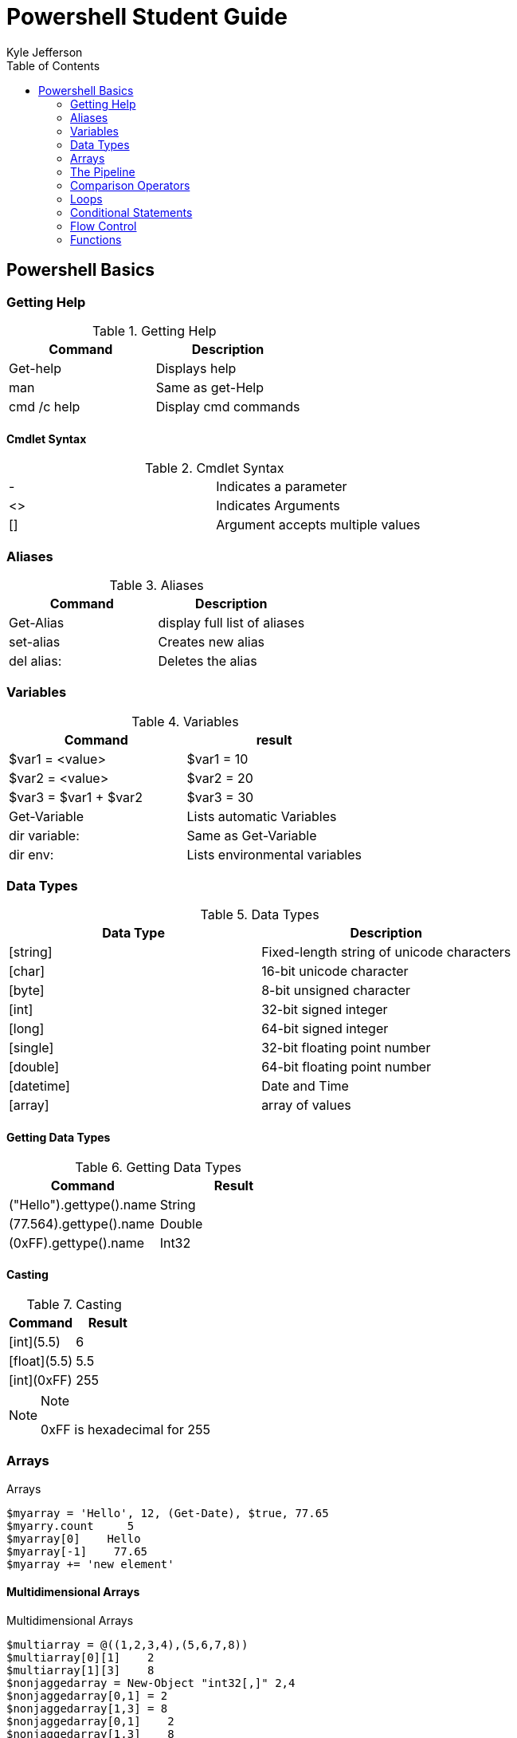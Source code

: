= Powershell Student Guide
Kyle Jefferson
:toc: auto

== Powershell Basics

=== Getting Help
.Getting Help
[options="header"]
|=====================================
^|Command      |Description
^|Get-help     |Displays help
^|man          |Same as get-Help
^|cmd /c help  |Display cmd commands
|=====================================

==== Cmdlet Syntax

.Cmdlet Syntax
|=====================================
^.^|-   |Indicates a parameter
^.^|<>  |Indicates Arguments
^.^|[]  |Argument accepts multiple values
|=====================================

=== Aliases

.Aliases
[options="header"]
|==============================
^|Command     |Description
^|Get-Alias   |display full list of aliases
^|set-alias   |Creates new alias
^|del alias:  |Deletes the alias
|==============================

=== Variables

.Variables
[options="header"]
|==============================
^|Command  ^|result
^|$var1 = <value>   |$var1 = 10
^|$var2 = <value>   |$var2 = 20
^|$var3 = $var1 + $var2|$var3 = 30
^|Get-Variable|Lists automatic Variables
^|dir variable: |Same as Get-Variable
^.^|dir env:|Lists environmental variables
|==============================

=== Data Types

.Data Types
[options="header"]
|==============================
^|Data Type |Description
^.^|[string] |Fixed-length string of unicode characters
^.^|[char]|16-bit unicode character
^.^|[byte]|8-bit unsigned character
^.^|[int]|32-bit signed integer
^.^|[long]|64-bit signed integer
^.^|[single]|32-bit floating point number
^.^|[double]|64-bit floating point number
^.^|[datetime]|Date and Time
^.^|[array]|array of values
|==============================

==== Getting Data Types

.Getting Data Types
[options="header"]
|===============================
^|Command ^|Result
^|("Hello").gettype().name ^|String
^|(77.564).gettype().name ^|Double
^|(0xFF).gettype().name ^|Int32
|===============================

==== Casting

.Casting
[options="header"]
|===============================
^|Command ^|Result
^|[int](5.5) ^|6
^|[float](5.5) ^|5.5
^|[int](0xFF) ^|255
|===============================
.Note
[NOTE]
=============================
0xFF is hexadecimal for 255
=============================

=== Arrays

.Arrays
----
$myarray = 'Hello', 12, (Get-Date), $true, 77.65
$myarry.count     5
$myarray[0]    Hello
$myarray[-1]    77.65
$myarray += 'new element'
----

==== Multidimensional Arrays

.Multidimensional Arrays
----
$multiarray = @((1,2,3,4),(5,6,7,8))
$multiarray[0][1]    2
$multiarray[1][3]    8
$nonjaggedarray = New-Object "int32[,]" 2,4
$nonjaggedarray[0,1] = 2
$nonjaggedarray[1,3] = 8
$nonjaggedarray[0,1]    2
$nonjaggedarray[1,3]    8
$multiarray = @(); $multiarray += , @(1,2,3)
----

=== The Pipeline

.Pipelining
[options="header"]
|===============================
^|Cmdlet|Description
^.^|Compare-Object|Compares two objects and marks their differences
^|ConvertTo-Html|Converts object into HTML
^|Export-Csv|Saves object in a csv file
^.^|ForEach-Object|Returns each pipeline object one after the other
^|Format-List|Outputs results as a list
^|Format-Table|Outputs result as a table
^|Format-Wide|Outputs results in several columns
^|Get-Unique|Removes duplicates from a list of values
^|Group-Object|Groups results according to a criterion
^.^|Measure-Object|Calculates the statistical frequency distribution of object values or texts
^|Out-File|Writes results to a file
^|Out-Host|Outputs results in the console
^|Out-Null|Deletes results
^|Out-String|Converts results to plain text
^.^|Select-String|Filters properties of an object and limits number of results as requested
^|Sort-Object|Sorts results
^.^|Tee-Object|Copies the pipeline's contents and saves it to a file or a variable
^|Where-Object|Filters results according to a criterion
|===============================

==== Pipeline Examples

.Pipelining Examples
----
gci *.txt | ?{$_.length -lt 100} | ft name
ps | ft PSResources
ps | gm -Membertype PropertySet
gs | Group Status
gci | Sort Length, Name -descending
gs | ?{$_.status -eq "Running"}
gci | Sort Length -descending | Select -first 5
ps | Sort StartTime | Select -first 5 | ft ProcessName, StartTime
1,2,3,1,2,3,1,2,3,1,2,3 | Sort | Get-Unique
gci | Measure-Object Length
gcm -Type Cmdlet | %{$_.Parameters} | %{$_.Keys} | group -NoElement | Sort Count, Name -Descending | Select -Skip 11 | ?{$_.Count -gt 1} | Out-Gridview
----

=== Comparison Operators

.Comparison Operators
[options="header"]
|=============================
^|Operator ^|Description
^.^|-eq ^.^|Equals
^.^|-ne ^.^|Not Equal
^.^|-gt ^.^|Greater Than
^.^|-lt ^.^|Less Than
^.^|-ge ^.^|Greater Than or Equal To
^.^|-le ^.^|Less Than or Equal To
^.^|-contains ^.^|Contains (used for a collection of items)
^.^|-match ^.^|Matches anywhere in the string
^.^|-like ^.^|Both sides of expression are identical
^.^|-in ^|Returns true when value is contained within a collection
^.^|-replace ^|Replaces a string pattern
^.^|-is ^|Returns true if both objects are the same type
|=============================

=== Loops

==== While Loop

.While Loop
[source,powershell]
$x = 0
while($x -lt 10) {
  Write-Host $x
  $x++
}

==== Do While

.Do While Loop
[source,powershell]
$x = 0
Do {
  Write-Host $x
  $x++
}while($x -lt 10)

==== Do Until Loop

.Do Until
[source,powershell]
$x = 0
Do {
  Write-Host $x
  $x++
}until($x -gt 10)

==== ForEach Loop

.ForEach
[source,powershell]
$teams = "Lions", "Tigers", "Red Wings", "Pistons"
ForEach($team in $teams){
  $team.insert(0, "Detroit ")
}

==== ForEach-Object

.ForEach-Object
[source,powershell]
gci | % -process {$_.Length / 1024}

=== Conditional Statements

==== If/Else

.If/Else
[source,powershell]
$x = 6
if ($x -le 5) {
  Write-Host "Less than 5"
} else {
  Write-Host "Greater than 5"
}

.If/Elseif/Else
[source,powershell]
$x = 5
if ($x -lt 5) {
  Write-host "Less than 5"
} elseif ($x -eq 5) {
  Write-Host "It is 5"
} else {
  Write-Host "Greater then 5"
}

==== Switch

.Switch
[source,powershell]
$time = 12
Switch($time) {
  6 {"Morning"; break}
  12 {"Noon"; break}
  18 {"Evening"; break}
  22 {"Night"; break}
}

=== Flow Control

==== Break

.Break
[source,powershell]
$x = 0
while($x -lt 10) {
  $x += 1
  if($x -eq 5) {break}
  Write-Output $x
}

==== Continue

.Continue
[source,powershell]
$x = 0
while($x -lt 10) {
  $x += 1
  if ($x -eq 5) {continue}
  Write-Output $x
}

=== Functions

.Basic Function
[source,powershell]
function get-sum($num1, $num2) {
  $num1 + $num2
}
get-sum 5 5

.Function with Optional Parameters
[source,powershell]
function get-test {
  param($parm1='some value', $parm2='some value')
  "The value $parm1 and $param2 are parameters"
}

.Function with Mandatory Parameters
[source,powershell]
function get-test {
  param (
    [Parameter(Mandatory=$true)]
    $name
    )
    "Hello, $name"
}

.Function with Help Message
[source,powershell]
function get-test {
  param(
    [Parameter(Mandatory=$true, HelpMessage='Enter your name')]
    $name
    )
    "Hello, $name"
}

.Function with Strongly-Typeed Mandatory Parameters
[source,powershell]
function get-conversion {
  param(
    [Parameter(Mandatory=$true, HelpMessage='Enter weight')]
    [Double]
    $pounds
    )
    $kilos = $pounds * (1/2.2)
    $kilos
}

.Function with Switch Parameter
[source, powershell]
function get-switch {
  param(
    [Switch]
    $special
    )
    if ($special) {
      'This is the switch'
    } else {
      'This is not the switch'
    }
}

.Advanced Function
[source,powershell]
function Get-compinfo {
  [CmdletBinding()]
  BEGIN {
    $name = $env:COMPUTERNAME
  }
  PROCESS {
    Write-Verbose -Message "$name"
    $system = gwmi -class Win32_ComputerSystem -ComputerName $name
    $os = gwmi -class Win32_OperatingSystem -ComputerName $name
    $bios = gwmi -class win32_BIOS -ComputerName $name
    $properties = @{
      ComputerName = $name
      Model = $system.model
      OS = $os.caption
      SerialNumber = $bios.SerialNumber
    }
  }
  END {
    New-Object -TypeName PSobject -Property $properties
  }
}

.Filter
[source,powershell]
filter namedthis {
  if )$_.name -match "file.txt") {$_}
}
gci | gc | ?{$_ | namedthis}

